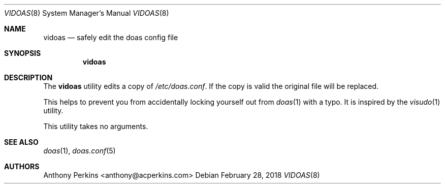 .\" $OpenBSD$
.\"
.\"Copyright (c) 2018 Anthony Perkins <anthony@acperkins.com>
.\"
.\"Permission to use, copy, modify, and distribute this software for any
.\"purpose with or without fee is hereby granted, provided that the above
.\"copyright notice and this permission notice appear in all copies.
.\"
.\"THE SOFTWARE IS PROVIDED "AS IS" AND THE AUTHOR DISCLAIMS ALL WARRANTIES
.\"WITH REGARD TO THIS SOFTWARE INCLUDING ALL IMPLIED WARRANTIES OF
.\"MERCHANTABILITY AND FITNESS. IN NO EVENT SHALL THE AUTHOR BE LIABLE FOR
.\"ANY SPECIAL, DIRECT, INDIRECT, OR CONSEQUENTIAL DAMAGES OR ANY DAMAGES
.\"WHATSOEVER RESULTING FROM LOSS OF USE, DATA OR PROFITS, WHETHER IN AN
.\"ACTION OF CONTRACT, NEGLIGENCE OR OTHER TORTIOUS ACTION, ARISING OUT OF
.\"OR IN CONNECTION WITH THE USE OR PERFORMANCE OF THIS SOFTWARE.
.Dd $Mdocdate: February 28 2018 $
.Dt VIDOAS 8
.Os
.Sh NAME
.Nm vidoas
.Nd safely edit the doas config file
.Sh SYNOPSIS
.Nm vidoas
.Sh DESCRIPTION
The
.Nm
utility edits a copy of
.Pa /etc/doas.conf .
If the copy is valid the original file will be replaced.
.Pp
This helps to prevent you from accidentally
locking yourself out from
.Xr doas 1
with a typo.
It is inspired by the
.Xr visudo 1
utility.
.Pp
This utility takes no arguments.
.Sh SEE ALSO
.Xr doas 1 ,
.Xr doas.conf 5
.Sh AUTHORS
.An Anthony Perkins <anthony@acperkins.com>
